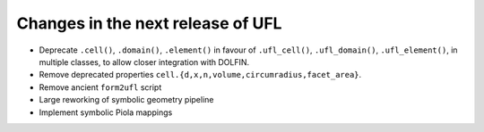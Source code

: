 Changes in the next release of UFL
==================================

- Deprecate ``.cell()``, ``.domain()``, ``.element()`` in favour of
  ``.ufl_cell()``, ``.ufl_domain()``, ``.ufl_element()``, in multiple
  classes, to allow closer integration with DOLFIN.
- Remove deprecated properties
  ``cell.{d,x,n,volume,circumradius,facet_area}``.
- Remove ancient ``form2ufl`` script
- Large reworking of symbolic geometry pipeline
- Implement symbolic Piola mappings
